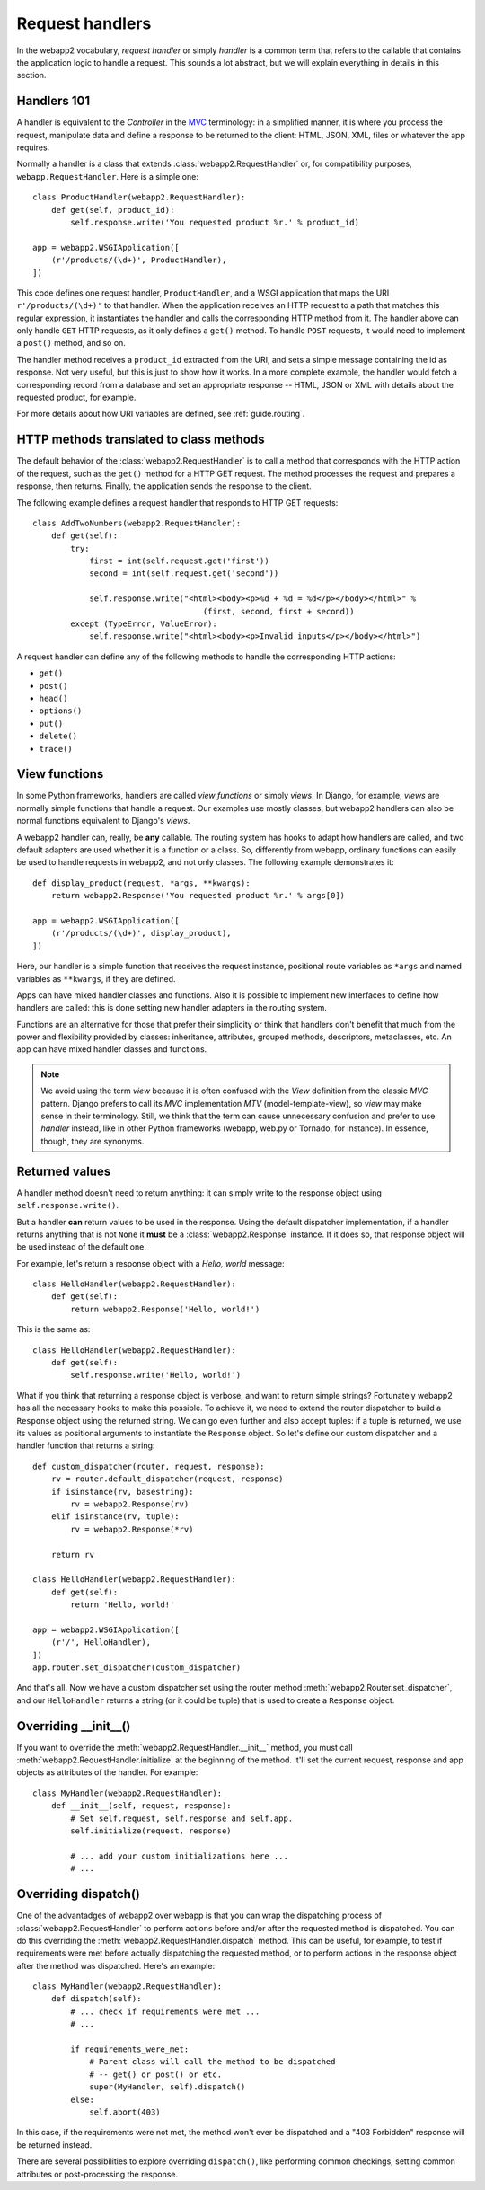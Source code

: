 .. _guide.handlers:

Request handlers
================
In the webapp2 vocabulary, `request handler` or simply `handler` is a common
term that refers to the callable that contains the application logic to handle
a request. This sounds a lot abstract, but we will explain everything in
details in this section.


Handlers 101
------------
A handler is equivalent to the `Controller` in the
`MVC <http://en.wikipedia.org/wiki/Model%E2%80%93view%E2%80%93controller>`_
terminology: in a simplified manner, it is where you process the request,
manipulate data and define a response to be returned to the client: HTML,
JSON, XML, files or whatever the app requires.

Normally a handler is a class that extends :class:`webapp2.RequestHandler`
or, for compatibility purposes, ``webapp.RequestHandler``. Here is a simple
one::

    class ProductHandler(webapp2.RequestHandler):
        def get(self, product_id):
            self.response.write('You requested product %r.' % product_id)

    app = webapp2.WSGIApplication([
        (r'/products/(\d+)', ProductHandler),
    ])

This code defines one request handler, ``ProductHandler``, and a WSGI
application that maps the URI ``r'/products/(\d+)'`` to that handler.
When the application receives an HTTP request to a path that matches this
regular expression, it instantiates the handler and calls the corresponding
HTTP method from it. The handler above can only handle ``GET`` HTTP requests,
as it only defines a ``get()`` method. To handle ``POST`` requests,
it would need to implement a ``post()`` method, and so on.

The handler method receives a ``product_id`` extracted from the URI, and
sets a simple message containing the id as response. Not very useful, but this
is just to show how it works. In a more complete example, the handler would
fetch a corresponding record from a database and set an appropriate response
-- HTML, JSON or XML with details about the requested product, for example.

For more details about how URI variables are defined, see :ref:`guide.routing`.


HTTP methods translated to class methods
----------------------------------------
The default behavior of the :class:`webapp2.RequestHandler` is to call a
method that corresponds with the HTTP action of the request, such as the
``get()`` method for a HTTP GET request. The method processes the request and
prepares a response, then returns. Finally, the application sends the response
to the client.

The following example defines a request handler that responds to HTTP GET
requests::

    class AddTwoNumbers(webapp2.RequestHandler):
        def get(self):
            try:
                first = int(self.request.get('first'))
                second = int(self.request.get('second'))

                self.response.write("<html><body><p>%d + %d = %d</p></body></html>" %
                                        (first, second, first + second))
            except (TypeError, ValueError):
                self.response.write("<html><body><p>Invalid inputs</p></body></html>")

A request handler can define any of the following methods to handle the
corresponding HTTP actions:

- ``get()``
- ``post()``
- ``head()``
- ``options()``
- ``put()``
- ``delete()``
- ``trace()``


View functions
--------------
In some Python frameworks, handlers are called `view functions` or simply
`views`. In Django, for example, `views` are normally simple functions that
handle a request. Our examples use mostly classes, but webapp2 handlers can
also be normal functions equivalent to Django's `views`.

A webapp2 handler can, really, be **any** callable. The routing system has
hooks to adapt how handlers are called, and two default adapters are used
whether it is a function or a class. So, differently from webapp, ordinary
functions can easily be used to handle requests in webapp2, and not only
classes. The following example demonstrates it::

    def display_product(request, *args, **kwargs):
        return webapp2.Response('You requested product %r.' % args[0])

    app = webapp2.WSGIApplication([
        (r'/products/(\d+)', display_product),
    ])

Here, our handler is a simple function that receives the request instance,
positional route variables as ``*args`` and named variables as ``**kwargs``,
if they are defined.

Apps can have mixed handler classes and functions. Also it is possible to
implement new interfaces to define how handlers are called: this is done
setting new handler adapters in the routing system.

Functions are an alternative for those that prefer their simplicity or think
that handlers don't benefit that much from the power and flexibility provided
by classes: inheritance, attributes, grouped methods, descriptors, metaclasses,
etc. An app can have mixed handler classes and functions.

.. note::
   We avoid using the term `view` because it is often confused with the `View`
   definition from the classic `MVC` pattern. Django prefers to call its `MVC`
   implementation `MTV` (model-template-view), so `view` may make sense in
   their terminology. Still, we think that the term can cause unnecessary
   confusion and prefer to use `handler` instead, like in other Python
   frameworks (webapp, web.py or Tornado, for instance). In essence, though,
   they are synonyms.


Returned values
---------------
A handler method doesn't need to return anything: it can simply write to the
response object using ``self.response.write()``.

But a handler **can** return values to be used in the response. Using the
default dispatcher implementation, if a handler returns anything that is not
``None`` it **must** be a :class:`webapp2.Response` instance. If it does so,
that response object will be used instead of the default one.

For example, let's return a response object with a `Hello, world` message::

    class HelloHandler(webapp2.RequestHandler):
        def get(self):
            return webapp2.Response('Hello, world!')

This is the same as::

    class HelloHandler(webapp2.RequestHandler):
        def get(self):
            self.response.write('Hello, world!')

What if you think that returning a response object is verbose, and want to
return simple strings? Fortunately webapp2 has all the necessary hooks to make
this possible. To achieve it, we need to extend the router dispatcher to build
a ``Response`` object using the returned string. We can go even further and
also accept tuples: if a tuple is returned, we use its values as positional
arguments to instantiate the ``Response`` object. So let's define our custom
dispatcher and a handler function that returns a string::

    def custom_dispatcher(router, request, response):
        rv = router.default_dispatcher(request, response)
        if isinstance(rv, basestring):
            rv = webapp2.Response(rv)
        elif isinstance(rv, tuple):
            rv = webapp2.Response(*rv)

        return rv

    class HelloHandler(webapp2.RequestHandler):
        def get(self):
            return 'Hello, world!'

    app = webapp2.WSGIApplication([
        (r'/', HelloHandler),
    ])
    app.router.set_dispatcher(custom_dispatcher)

And that's all. Now we have a custom dispatcher set using the router method
:meth:`webapp2.Router.set_dispatcher`, and our ``HelloHandler`` returns a
string (or it could be tuple) that is used to create a ``Response`` object.


Overriding __init__()
---------------------
If you want to override the :meth:`webapp2.RequestHandler.__init__` method,
you must call :meth:`webapp2.RequestHandler.initialize` at the beginning of
the method. It'll set the current request, response and app objects as
attributes of the handler. For example::

    class MyHandler(webapp2.RequestHandler):
        def __init__(self, request, response):
            # Set self.request, self.response and self.app.
            self.initialize(request, response)

            # ... add your custom initializations here ...
            # ...


Overriding dispatch()
---------------------
One of the advantadges of webapp2 over webapp is that you can wrap the
dispatching process of :class:`webapp2.RequestHandler` to perform actions
before and/or after the requested method is dispatched. You can do this
overriding the :meth:`webapp2.RequestHandler.dispatch` method. This can be
useful, for example, to test if requirements were met before actually
dispatching the requested method, or to perform actions in the response object
after the method was dispatched. Here's an example::

    class MyHandler(webapp2.RequestHandler):
        def dispatch(self):
            # ... check if requirements were met ...
            # ...

            if requirements_were_met:
                # Parent class will call the method to be dispatched
                # -- get() or post() or etc.
                super(MyHandler, self).dispatch()
            else:
                self.abort(403)

In this case, if the requirements were not met, the method won't ever be
dispatched and a "403 Forbidden" response will be returned instead.

There are several possibilities to explore overriding ``dispatch()``, like
performing common checkings, setting common attributes or post-processing the
response.
